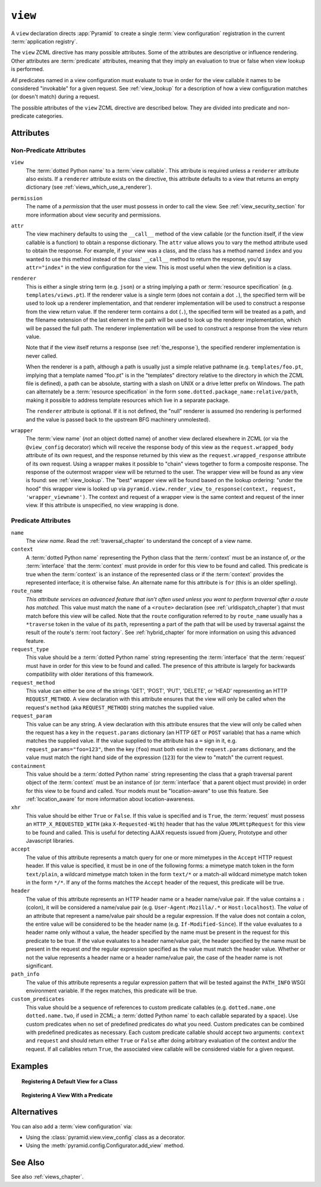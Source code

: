 .. _view_directive:

``view``
--------

A ``view`` declaration directs :app:`Pyramid` to create a single
:term:`view configuration` registration in the current
:term:`application registry`.

The ``view`` ZCML directive has many possible attributes.  Some of the
attributes are descriptive or influence rendering.  Other attributes
are :term:`predicate` attributes, meaning that they imply an
evaluation to true or false when view lookup is performed.

*All* predicates named in a view configuration must evaluate to true
in order for the view callable it names to be considered "invokable"
for a given request.  See :ref:`view_lookup` for a description of how
a view configuration matches (or doesn't match) during a request.

The possible attributes of the ``view`` ZCML directive are described
below.  They are divided into predicate and non-predicate categories.

Attributes
~~~~~~~~~~

Non-Predicate Attributes
########################

``view``
  The :term:`dotted Python name` to a :term:`view callable`.  This
  attribute is required unless a ``renderer`` attribute also exists.
  If a ``renderer`` attribute exists on the directive, this attribute
  defaults to a view that returns an empty dictionary (see
  :ref:`views_which_use_a_renderer`).

``permission``
  The name of a *permission* that the user must possess in order to
  call the view.  See :ref:`view_security_section` for more
  information about view security and permissions.

``attr``
  The view machinery defaults to using the ``__call__`` method of the
  view callable (or the function itself, if the view callable is a
  function) to obtain a response dictionary.  The ``attr`` value
  allows you to vary the method attribute used to obtain the response.
  For example, if your view was a class, and the class has a method
  named ``index`` and you wanted to use this method instead of the
  class' ``__call__`` method to return the response, you'd say
  ``attr="index"`` in the view configuration for the view.  This is
  most useful when the view definition is a class.

``renderer``
  This is either a single string term (e.g. ``json``) or a string
  implying a path or :term:`resource specification`
  (e.g. ``templates/views.pt``).  If the renderer value is a single
  term (does not contain a dot ``.``), the specified term will be used
  to look up a renderer implementation, and that renderer
  implementation will be used to construct a response from the view
  return value.  If the renderer term contains a dot (``.``), the
  specified term will be treated as a path, and the filename extension
  of the last element in the path will be used to look up the renderer
  implementation, which will be passed the full path.  The renderer
  implementation will be used to construct a response from the view
  return value.

  Note that if the view itself returns a response (see
  :ref:`the_response`), the specified renderer implementation is never
  called.

  When the renderer is a path, although a path is usually just a
  simple relative pathname (e.g. ``templates/foo.pt``, implying that a
  template named "foo.pt" is in the "templates" directory relative to
  the directory in which the ZCML file is defined), a path can be
  absolute, starting with a slash on UNIX or a drive letter prefix on
  Windows.  The path can alternately be a :term:`resource
  specification` in the form
  ``some.dotted.package_name:relative/path``, making it possible to
  address template resources which live in a separate package.

  The ``renderer`` attribute is optional.  If it is not defined, the
  "null" renderer is assumed (no rendering is performed and the value
  is passed back to the upstream BFG machinery unmolested).

``wrapper``
  The :term:`view name` (*not* an object dotted name) of another view
  declared elsewhere in ZCML (or via the ``@view_config`` decorator)
  which will receive the response body of this view as the
  ``request.wrapped_body`` attribute of its own request, and the
  response returned by this view as the ``request.wrapped_response``
  attribute of its own request.  Using a wrapper makes it possible to
  "chain" views together to form a composite response.  The response
  of the outermost wrapper view will be returned to the user.  The
  wrapper view will be found as any view is found: see
  :ref:`view_lookup`.  The "best" wrapper view will be found based on
  the lookup ordering: "under the hood" this wrapper view is looked up
  via ``pyramid.view.render_view_to_response(context, request,
  'wrapper_viewname')``. The context and request of a wrapper view is
  the same context and request of the inner view.  If this attribute
  is unspecified, no view wrapping is done.

Predicate Attributes
####################

``name``
  The *view name*.  Read the :ref:`traversal_chapter` to understand
  the concept of a view name.

``context``
  A :term:`dotted Python name` representing the Python class that the
  :term:`context` must be an instance of, *or* the :term:`interface`
  that the :term:`context` must provide in order for this view to be
  found and called.  This predicate is true when the :term:`context`
  is an instance of the represented class or if the :term:`context`
  provides the represented interface; it is otherwise false.  An
  alternate name for this attribute is ``for`` (this is an older
  spelling).

``route_name``
  *This attribute services an advanced feature that isn't often used
  unless you want to perform traversal after a route has matched.*
  This value must match the ``name`` of a ``<route>`` declaration (see
  :ref:`urldispatch_chapter`) that must match before this view will be
  called.  Note that the ``route`` configuration referred to by
  ``route_name`` usually has a ``*traverse`` token in the value of its
  ``path``, representing a part of the path that will be used by
  traversal against the result of the route's :term:`root factory`.
  See :ref:`hybrid_chapter` for more information on using this
  advanced feature.

``request_type``
  This value should be a :term:`dotted Python name` string
  representing the :term:`interface` that the :term:`request` must
  have in order for this view to be found and called.  The presence of
  this attribute is largely for backwards compatibility with
  older iterations of this framework.  

``request_method``
  This value can either be one of the strings 'GET', 'POST', 'PUT',
  'DELETE', or 'HEAD' representing an HTTP ``REQUEST_METHOD``.  A view
  declaration with this attribute ensures that the view will only be
  called when the request's ``method`` (aka ``REQUEST_METHOD``) string
  matches the supplied value.

``request_param``
  This value can be any string.  A view declaration with this
  attribute ensures that the view will only be called when the request
  has a key in the ``request.params`` dictionary (an HTTP ``GET`` or
  ``POST`` variable) that has a name which matches the supplied value.
  If the value supplied to the attribute has a ``=`` sign in it,
  e.g. ``request_params="foo=123"``, then the key (``foo``) must both
  exist in the ``request.params`` dictionary, and the value must match
  the right hand side of the expression (``123``) for the view to
  "match" the current request.

``containment``
  This value should be a :term:`dotted Python name` string
  representing the class that a graph traversal parent object of the
  :term:`context` must be an instance of (or :term:`interface` that a
  parent object must provide) in order for this view to be found and
  called.  Your models must be "location-aware" to use this feature.
  See :ref:`location_aware` for more information about
  location-awareness.

``xhr``
  This value should be either ``True`` or ``False``.  If this value is
  specified and is ``True``, the :term:`request` must possess an
  ``HTTP_X_REQUESTED_WITH`` (aka ``X-Requested-With``) header that has
  the value ``XMLHttpRequest`` for this view to be found and called.
  This is useful for detecting AJAX requests issued from jQuery,
  Prototype and other Javascript libraries.

``accept``
  The value of this attribute represents a match query for one or more
  mimetypes in the ``Accept`` HTTP request header.  If this value is
  specified, it must be in one of the following forms: a mimetype
  match token in the form ``text/plain``, a wildcard mimetype match
  token in the form ``text/*`` or a match-all wildcard mimetype match
  token in the form ``*/*``.  If any of the forms matches the
  ``Accept`` header of the request, this predicate will be true.

``header``
  The value of this attribute represents an HTTP header name or a
  header name/value pair.  If the value contains a ``:`` (colon), it
  will be considered a name/value pair (e.g. ``User-Agent:Mozilla/.*``
  or ``Host:localhost``).  The *value* of an attribute that represent
  a name/value pair should be a regular expression.  If the value does
  not contain a colon, the entire value will be considered to be the
  header name (e.g. ``If-Modified-Since``).  If the value evaluates to
  a header name only without a value, the header specified by the name
  must be present in the request for this predicate to be true.  If
  the value evaluates to a header name/value pair, the header
  specified by the name must be present in the request *and* the
  regular expression specified as the value must match the header
  value.  Whether or not the value represents a header name or a
  header name/value pair, the case of the header name is not
  significant.

``path_info``
  The value of this attribute represents a regular expression pattern
  that will be tested against the ``PATH_INFO`` WSGI environment
  variable.  If the regex matches, this predicate will be true.

``custom_predicates``
  This value should be a sequence of references to custom predicate
  callables (e.g. ``dotted.name.one dotted.name.two``, if used in
  ZCML; a :term:`dotted Python name` to each callable separated by a
  space).  Use custom predicates when no set of predefined predicates
  do what you need.  Custom predicates can be combined with predefined
  predicates as necessary.  Each custom predicate callable should
  accept two arguments: ``context`` and ``request`` and should return
  either ``True`` or ``False`` after doing arbitrary evaluation of the
  context and/or the request.  If all callables return ``True``, the
  associated view callable will be considered viable for a given
  request.

Examples
~~~~~~~~

.. topic:: Registering A Default View for a Class

  .. code-block:: xml
     :linenos:

        <view
           context=".models.MyModel"
           view=".views.hello_world"
         />

.. topic:: Registering A View With a Predicate

  .. code-block:: xml
     :linenos:

        <view
           context=".models.MyModel"
           view=".views.hello_world_post"
           request_method="POST"
         />

Alternatives
~~~~~~~~~~~~

You can also add a :term:`view configuration` via:

- Using the :class:`pyramid.view.view_config` class as a decorator.

- Using the :meth:`pyramid.config.Configurator.add_view` method.

See Also
~~~~~~~~

See also :ref:`views_chapter`.

